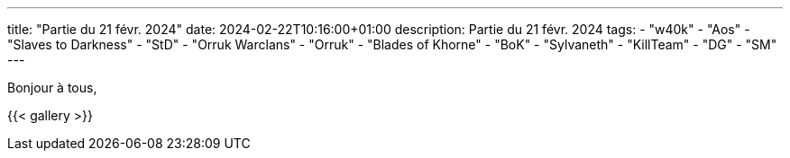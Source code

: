 ---
title: "Partie du 21 févr. 2024"
date: 2024-02-22T10:16:00+01:00
description: Partie du 21 févr. 2024
tags:
    - "w40k"
    - "Aos"
    - "Slaves to Darkness"
	- "StD"
    - "Orruk Warclans"
	- "Orruk"
    - "Blades of Khorne"
	- "BoK"
    - "Sylvaneth"
    - "KillTeam"
    - "DG"
    - "SM"
---

Bonjour à tous,


{{< gallery >}}
